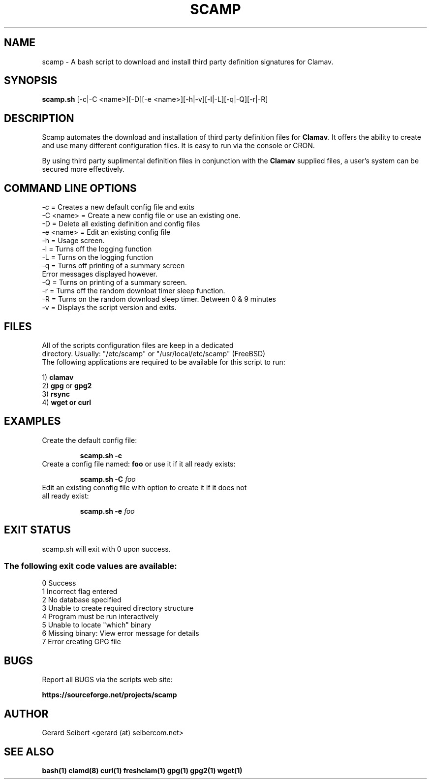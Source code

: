 .\# This is the scamp,sh 5.3a man file
.\# To test view use: nroff -e -mandoc scamp.1 | less -s

.TH SCAMP 1 "Sun, 19 December 2010" "version 5.3a" "USER COMMANDS"
.SH NAME
scamp \- A bash script to download and install third party definition signatures for Clamav.
.SH SYNOPSIS
.B scamp.sh
[-c|-C <name>][-D][-e <name>][-h|-v][-l|-L][-q|-Q][-r|-R]
.SH DESCRIPTION
Scamp automates the download and installation of third party definition files for \fBClamav\fP. It offers the ability to create and use many different configuration files. It is easy to run via the console or CRON.
.P
By using third party suplimental definition files in conjunction with the \fBClamav\fP supplied files, a user's system can be secured more effectively.
.SH COMMAND LINE OPTIONS
 -c = Creates a new default config file and exits
 -C <name> = Create a new config file or use an existing one.
 -D = Delete all existing definition and config files
 -e <name> = Edit an existing config file
 -h = Usage screen.
 -l = Turns off the logging function
 -L = Turns on the logging function
 -q = Turns off printing of a summary screen
      Error messages displayed however.
 -Q = Turns on printing of a summary screen.
 -r = Turns off the random downloat timer sleep function.
 -R = Turns on the random download sleep timer. Between 0 & 9 minutes
 -v = Displays the script version and exits.
.SH FILES
All of the scripts configuration files are keep in a dedicated
.br
directory. Usually: "/etc/scamp" or "/usr/local/etc/scamp" (FreeBSD)
.br
The following applications are required to be available for this script to run:

  1) \fBclamav\fP
  2) \fBgpg\fP or \fBgpg2\fP
  3) \fBrsync\fP
  4) \fBwget or curl\fP
.SH EXAMPLES
.TP
Create the default config file:

.B scamp.sh -c
.TP
Create a config file named: \fBfoo\fP or use it if it all ready exists:

.B scamp.sh -C
.I foo
.TP
Edit an existing connfig file with option to create it if it does not all ready exist:

.B scamp.sh -e
.I foo
.SH EXIT STATUS
scamp.sh will exit with 0 upon success.
.SS
The following exit code values are available:
.PP
 0 Success
 1 Incorrect flag entered
 2 No database specified
 3 Unable to create required directory structure
 4 Program must be run interactively
 5 Unable to locate "which" binary
 6 Missing binary: View error message for details
 7 Error creating GPG file

.SH BUGS

Report all BUGS via the scripts web site:

.BR https://sourceforge.net/projects/scamp

.SH AUTHOR
Gerard Seibert <gerard (at) seibercom.net>
.SH SEE ALSO
.BR bash(1)
.BR clamd(8)
.BR curl(1)
.BR freshclam(1)
.BR gpg(1)
.BR gpg2(1)
.BR wget(1)

